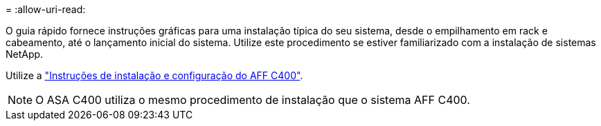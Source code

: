 = 
:allow-uri-read: 


O guia rápido fornece instruções gráficas para uma instalação típica do seu sistema, desde o empilhamento em rack e cabeamento, até o lançamento inicial do sistema. Utilize este procedimento se estiver familiarizado com a instalação de sistemas NetApp.

Utilize a link:../media/PDF/Jan_2024_Rev5_AFFC400_ISI_IEOPS-1497.pdf["Instruções de instalação e configuração do AFF C400"^].


NOTE: O ASA C400 utiliza o mesmo procedimento de instalação que o sistema AFF C400.
